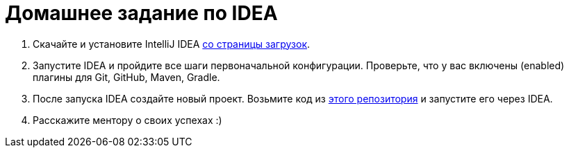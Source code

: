 = Домашнее задание по IDEA

. Скачайте и установите IntelliJ IDEA https://www.jetbrains.com/ru-ru/idea/download[со страницы загрузок].
. Запустите IDEA и пройдите все шаги первоначальной конфигурации.
Проверьте, что у вас включены (enabled) плагины для Git, GitHub, Maven, Gradle.
. После запуска IDEA создайте новый проект.
Возьмите код из https://github.com/unschooler97/java-helloworld[этого репозитория] и запустите его через IDEA.
. Расскажите ментору о своих успехах :)
